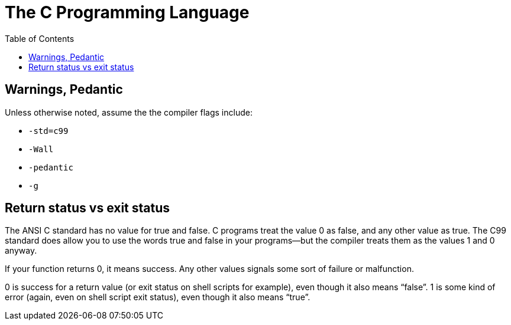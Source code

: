 = The C Programming Language
:toc: right
:icons: fonts
:stem: latexmath

== Warnings, Pedantic

Unless otherwise noted, assume the the compiler flags include:

* `-std=c99`
* `-Wall`
* `-pedantic`
* `-g`

== Return status vs exit status

The ANSI C standard has no value for true and false.
C programs treat the value 0 as false, and any other value as true.
The C99 standard does allow you to use the words true and false in your programs—but the compiler treats them as the values 1 and 0 anyway.

If your function returns 0, it means success.
Any other values signals some sort of failure or malfunction.

0 is success for a return value (or exit status on shell scripts for example), even though it also means “false”.
1 is some kind of error (again, even on shell script exit status), even though it also means “true”.
